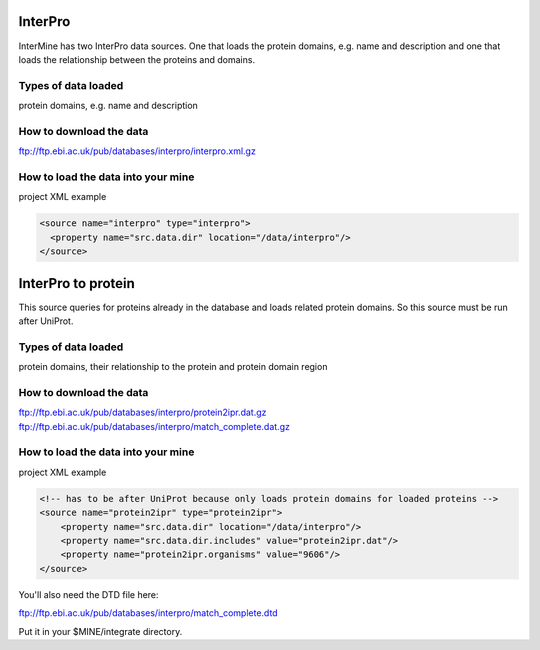 InterPro
================================

InterMine has two InterPro data sources. One that loads the protein domains, e.g. name and description and one that loads the relationship between the proteins and domains.

Types of data loaded
--------------------

protein domains, e.g. name and description

How to download the data 
---------------------------

ftp://ftp.ebi.ac.uk/pub/databases/interpro/interpro.xml.gz

How to load the data into your mine
--------------------------------------

project XML example

.. code-block:: xml

    <source name="interpro" type="interpro">
      <property name="src.data.dir" location="/data/interpro"/>
    </source>


InterPro to protein
======================================

This source queries for proteins already in the database and loads related protein domains. So this source must be run after UniProt.

Types of data loaded
--------------------

protein domains, their relationship to the protein and protein domain region

How to download the data 
---------------------------

ftp://ftp.ebi.ac.uk/pub/databases/interpro/protein2ipr.dat.gz
ftp://ftp.ebi.ac.uk/pub/databases/interpro/match_complete.dat.gz

How to load the data into your mine
--------------------------------------

project XML example

.. code-block:: xml

    <!-- has to be after UniProt because only loads protein domains for loaded proteins -->
    <source name="protein2ipr" type="protein2ipr">
        <property name="src.data.dir" location="/data/interpro"/>
        <property name="src.data.dir.includes" value="protein2ipr.dat"/>
        <property name="protein2ipr.organisms" value="9606"/>
    </source>


You'll also need the DTD file here:

ftp://ftp.ebi.ac.uk/pub/databases/interpro/match_complete.dtd

Put it in your $MINE/integrate directory.



.. index:: InterPro, protein domains
